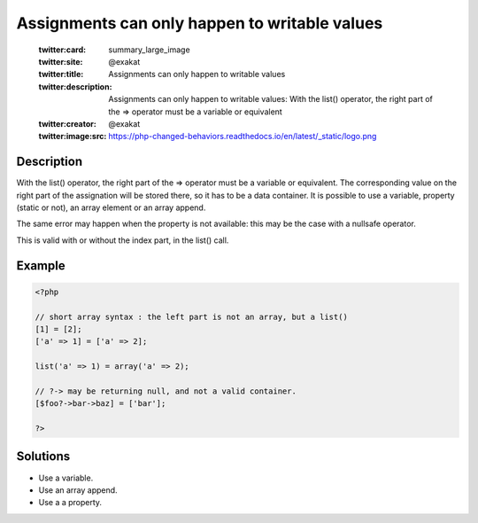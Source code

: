 .. _assignments-can-only-happen-to-writable-values:

Assignments can only happen to writable values
----------------------------------------------
 
	.. meta::
		:description:
			Assignments can only happen to writable values: With the list() operator, the right part of the =&gt; operator must be a variable or equivalent.

	    :og:image: https://php-changed-behaviors.readthedocs.io/en/latest/_static/logo.png
		:og:type: article
		:og:title: Assignments can only happen to writable values
		:og:description: With the list() operator, the right part of the =&gt; operator must be a variable or equivalent
		:og:url: https://php-errors.readthedocs.io/en/latest/messages/assignments-can-only-happen-to-writable-values.html
	    :og:locale: en

	:twitter:card: summary_large_image
	:twitter:site: @exakat
	:twitter:title: Assignments can only happen to writable values
	:twitter:description: Assignments can only happen to writable values: With the list() operator, the right part of the => operator must be a variable or equivalent
	:twitter:creator: @exakat
	:twitter:image:src: https://php-changed-behaviors.readthedocs.io/en/latest/_static/logo.png
Description
___________
 
With the list() operator, the right part of the => operator must be a variable or equivalent. The corresponding value on the right part of the assignation will be stored there, so it has to be a data container. It is possible to use a variable, property (static or not), an array element or an array append. 

The same error may happen when the property is not available: this may be the case with a nullsafe operator.

This is valid with or without the index part, in the list() call.

Example
_______

.. code-block:: php

   <?php
   
   // short array syntax : the left part is not an array, but a list()
   [1] = [2];
   ['a' => 1] = ['a' => 2];
   
   list('a' => 1) = array('a' => 2);
   
   // ?-> may be returning null, and not a valid container.
   [$foo?->bar->baz] = ['bar'];
   
   ?>

Solutions
_________

+ Use a variable.
+ Use an array append.
+ Use a a property.
